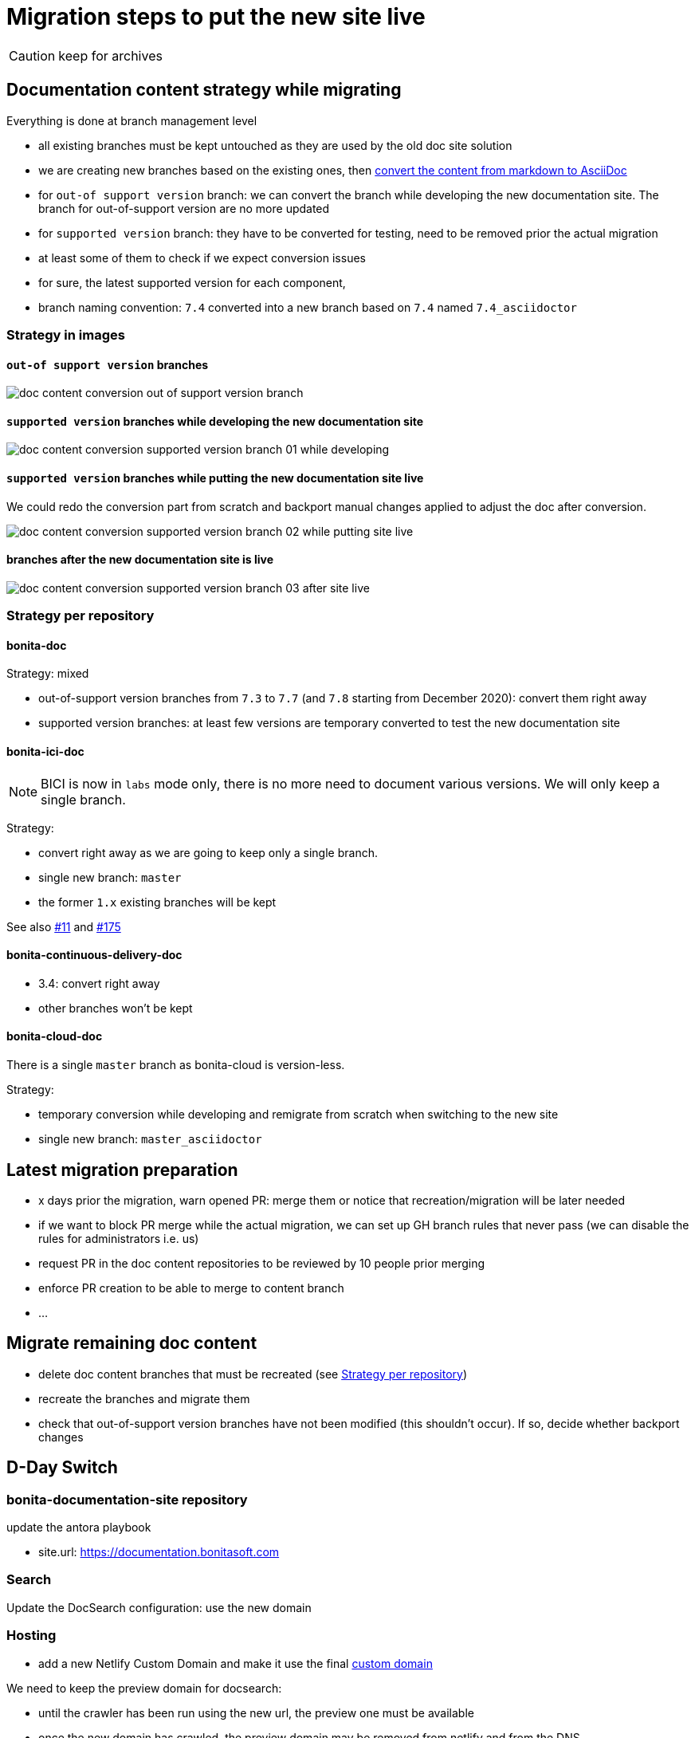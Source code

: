 = Migration steps to put the new site live
:icons: font
ifdef::env-github[]
:note-caption: :information_source:
:tip-caption: :bulb:
:important-caption: :heavy_exclamation_mark:
:caution-caption: :fire:
:warning-caption: :warning:
endif::[]


CAUTION: keep for archives


== Documentation content strategy while migrating


Everything is done at branch management level

* all existing branches must be kept untouched as they are used by the old doc site solution
* we are creating new branches based on the existing ones, then xref:doc-content-conversion-from-md-to-adoc.adoc[convert the content from markdown to AsciiDoc]
  * for `out-of support version` branch: we can convert the branch while developing the new documentation site. The branch for out-of-support version are no more updated
  * for `supported version` branch: they have to be converted for testing, need to be removed prior the actual migration
    * at least some of them to check if we expect conversion issues
   *  for sure, the latest supported version for each component,
* branch naming convention: `7.4` converted into a new branch based on `7.4` named `7.4_asciidoctor`


=== Strategy in images

==== `out-of support version` branches

image::images/doc_content_conversion_out-of-support_version_branch.png[]


==== `supported version` branches while developing the new documentation site

image::images/doc_content_conversion_supported_version_branch_01_while_developing.png[]


==== `supported version` branches while putting the new documentation site live

We could redo the conversion part from scratch and backport manual changes applied to adjust the doc after conversion.

image::images/doc_content_conversion_supported_version_branch_02_while_putting_site_live.png[]


==== branches after the new documentation site is live

image::images/doc_content_conversion_supported_version_branch_03_after_site_live.png[]



[[migration-strategy-per-repository]]
=== Strategy per repository

==== bonita-doc

Strategy: mixed

* out-of-support version branches from `7.3` to `7.7` (and `7.8` starting from December 2020): convert them right away
* supported version branches: at least few versions are temporary converted to test the new documentation site


==== bonita-ici-doc

NOTE: BICI is now in `labs` mode only, there is no more need to document various versions. We will only keep a single
branch.

Strategy:

* convert right away as we are going to keep only a single branch.
* single new branch: `master`
* the former `1.x` existing branches will be kept

See also https://github.com/bonitasoft/bonita-documentation-site/issues/11[#11] and https://github.com/bonitasoft/bonita-documentation-site/issues/175[#175]


==== bonita-continuous-delivery-doc

* 3.4: convert right away
* other branches won't be kept


==== bonita-cloud-doc

There is a single `master` branch as bonita-cloud is version-less.

Strategy:

* temporary conversion while developing and remigrate from scratch when switching to the new site
* single new branch: `master_asciidoctor`



== Latest migration preparation


* x days prior the migration, warn opened PR: merge them or notice that recreation/migration will be later needed
* if we want to block PR merge while the actual migration, we can set up GH branch rules that never pass (we can disable the rules for administrators i.e. us)
  * request PR in the doc content repositories to be reviewed by 10 people prior merging
  * enforce PR creation to be able to merge to content branch
  * ...


== Migrate remaining doc content

* delete doc content branches that must be recreated (see <<migration-strategy-per-repository>>)
* recreate the branches and migrate them
* check that out-of-support version branches have not been modified (this shouldn't occur). If so, decide whether backport changes


== D-Day Switch

=== bonita-documentation-site repository

update the antora playbook

* site.url: https://documentation.bonitasoft.com


=== Search

Update the DocSearch configuration: use the new domain


=== Hosting

* add a new Netlify Custom Domain and make it use the final https://docs.netlify.com/domains-https/custom-domains/[custom domain]

We need to keep the preview domain for docsearch:

* until the crawler has been run using the new url, the preview one must be available
* once the new domain has crawled, the preview domain may be removed from netlify and from the DNS

Decision: keep the preview domain

* in both DNS and Netlify (secondary domain)
* a redirect from preview to production has been setup, see PR https://github.com/bonitasoft/bonita-documentation-site/pull/207[207] and
https://github.com/bonitasoft/bonita-documentation-site/pull/209[209]
* keeping this domain will redirect any users that would have bookmarks preview urls



=== infra

* update DNS: warn propagation can take time, decide how to do the switch
* disable webhooks configured on doc content repositories that target the internal Bonitasoft CI
  * BICI doc webhooks have already been disabled on 2020-11-26 as there was no update on 1.x branch and the new master branch
made the builds fail




== Old site shutdown

* stop internal Bonitasoft CI and archive resources
  * remove webhooks configured on doc content repositories that target the internal Bonitasoft CI
* archive old internal Bonitasoft documentation
* decommission servers managed by Bonitasoft
* archive the old documentation site GitHub repository (private)

=== doc content update

* progressively rename version branch. As we started migrated branches from the original ones
  * we can safely remove the old branches (ex: `7.4`)
  * rename migrated branches to the original names: 7.4_asciidoctor` to `7.4`
  * update the antora playbook to manage the new branches


